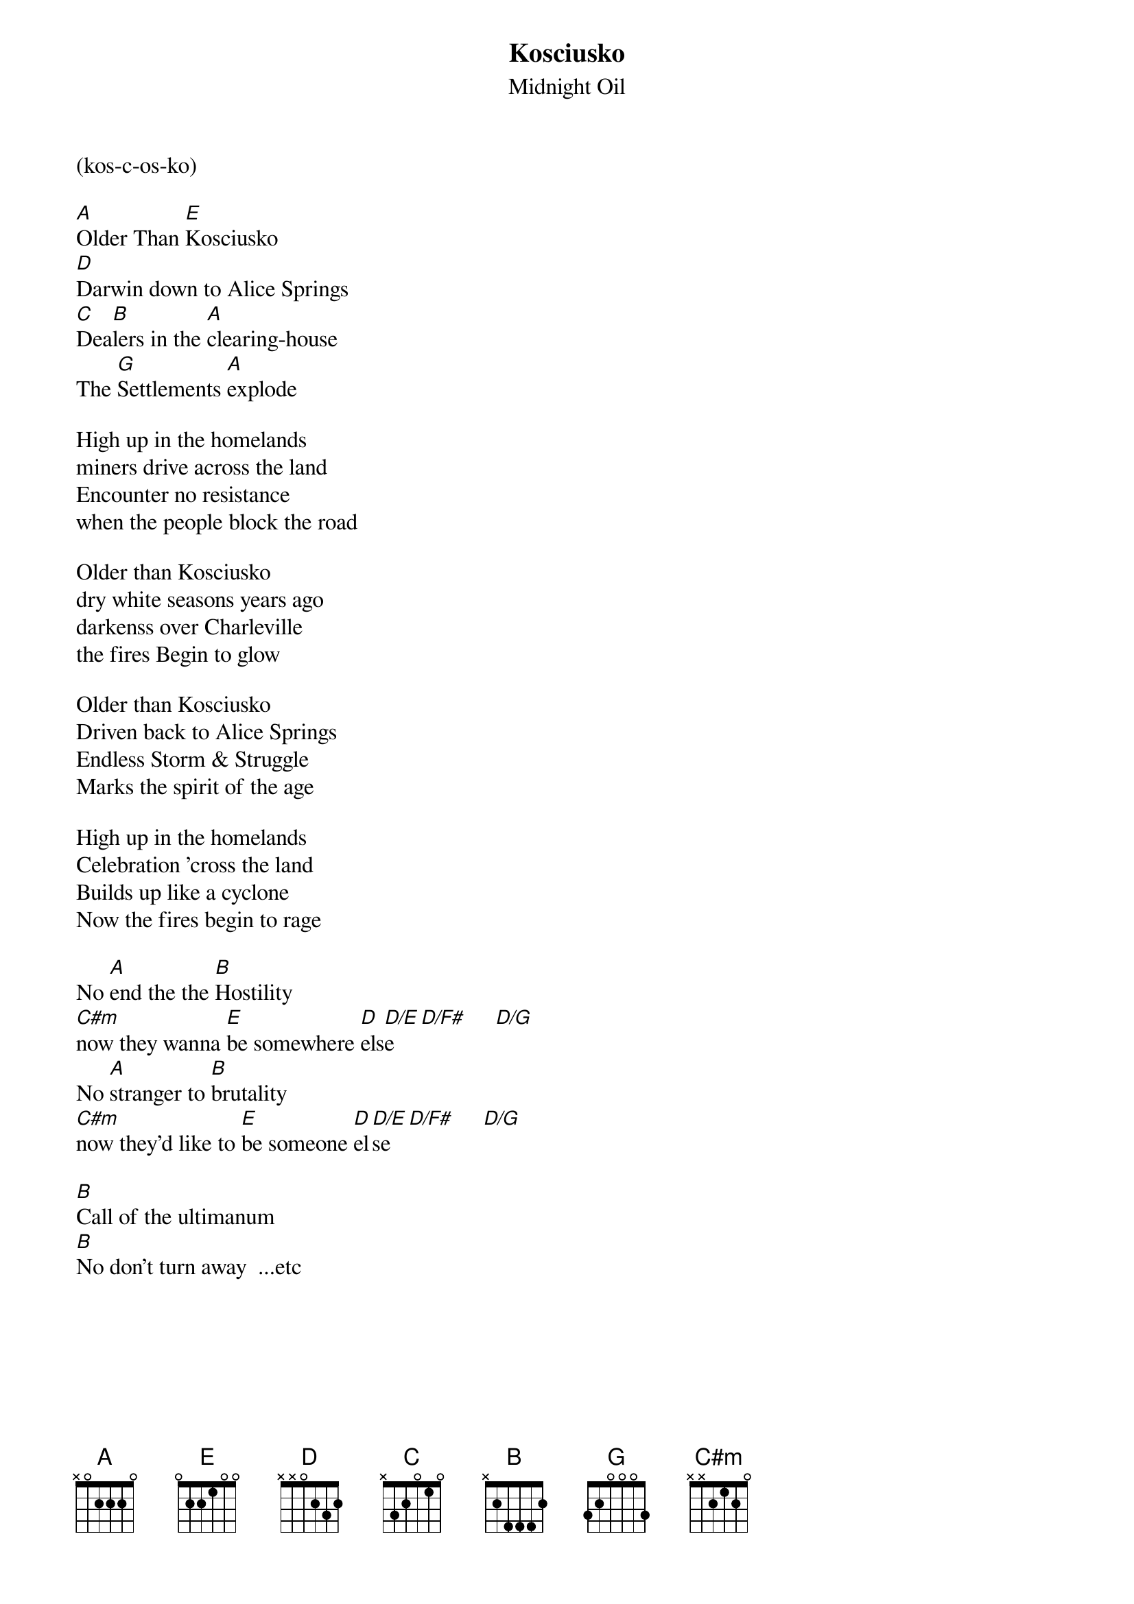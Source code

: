 # From: Waylon Smithers <i951612@redgum.bendigo.latrobe.edu.au>
# from Mike Hiltonwood - i951612@redgum.bendigo.latrobe.edu.au
{t:Kosciusko}
{st:Midnight Oil}
#From the 1984 album "Red Sails in the Sunset"

(kos-c-os-ko)

[A]Older Than [E]Kosciusko
[D]Darwin down to Alice Springs
[C]Dea[B]lers in the [A]clearing-house
The [G]Settlements [A]explode

High up in the homelands
miners drive across the land
Encounter no resistance 
when the people block the road

Older than Kosciusko
dry white seasons years ago
darkenss over Charleville
the fires Begin to glow

Older than Kosciusko
Driven back to Alice Springs
Endless Storm & Struggle
Marks the spirit of the age

High up in the homelands
Celebration 'cross the land
Builds up like a cyclone
Now the fires begin to rage

No [A]end the the [B]Hostility
[C#m]now they wanna [E]be somewhere [D]els[D/E]e   [D/F#]     [D/G]   
No [A]stranger to [B]brutality 
[C#m]now they'd like to [E]be someone [D]el[D/E]se  [D/F#]     [D/G]   

[B]Call of the ultimanum
[B]No don't turn away  ...etc
